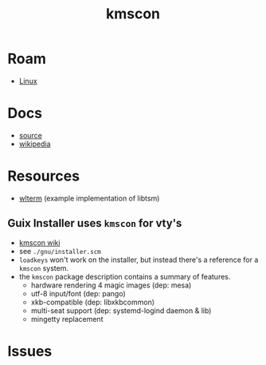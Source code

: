 :PROPERTIES:
:ID:       e2acb6f6-8279-4500-b423-659ce89ecbb0
:END:
#+title: kmscon

* Roam
+ [[id:bdae77b1-d9f0-4d3a-a2fb-2ecdab5fd531][Linux]]

* Docs
+ [[http://www.freedesktop.org/wiki/Software/kmscon][source]]
+ [[https://en.wikipedia.org/wiki/Kmscon][wikipedia]]

* Resources
+ [[http://cgit.freedesktop.org/~dvdhrm/wlterm][wlterm]] (example implementation of libtsm)

** Guix Installer uses =kmscon= for vty's

+ [[https://en.wikipedia.org/wiki/Kmscon][kmscon wiki]]
+ see =./gnu/installer.scm=
+ =loadkeys= won't work on the installer, but instead there's a reference for a =kmscon= system.
+ the =kmscon= package description contains a summary of features.
  - hardware rendering  4 magic images (dep: mesa)
  - utf-8 input/font (dep: pango)
  - xkb-compatible (dep: libxkbcommon)
  - multi-seat support (dep: systemd-logind daemon & lib)
  - mingetty replacement

* Issues
